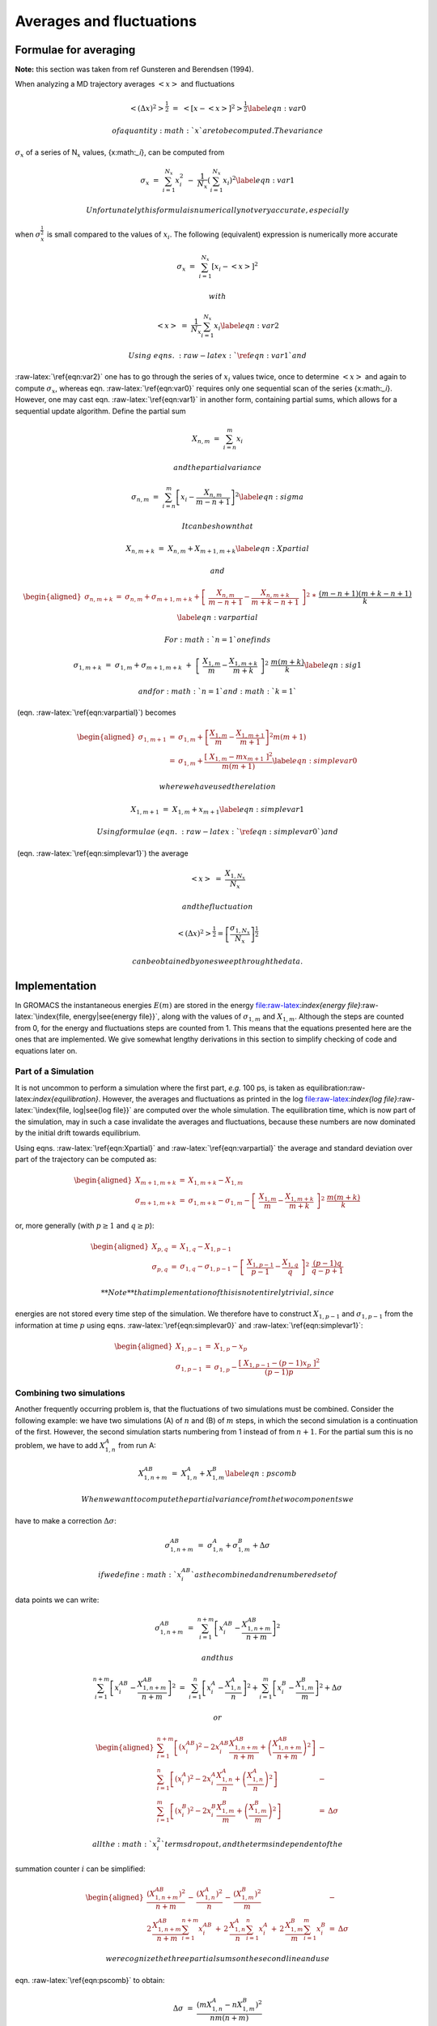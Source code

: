 Averages and fluctuations
=========================

Formulae for averaging
----------------------

**Note:** this section was taken from ref Gunsteren and Berendsen
(1994).

When analyzing a MD trajectory averages :math:`\left<x\right>` and
fluctuations

.. math::

   \left<(\Delta x)^2\right>^{{\frac{1}{2}}} ~=~ \left<[x-\left<x\right>]^2\right>^{{\frac{1}{2}}}
   \label{eqn:var0}

 of a quantity :math:`x` are to be computed. The variance
:math:`\sigma_x` of a series of N\ :math:`_x` values, {x:math:`_i`}, can
be computed from

.. math::

   \sigma_x~=~ \sum_{i=1}^{N_x} x_i^2 ~-~  \frac{1}{N_x}\left(\sum_{i=1}^{N_x}x_i\right)^2
   \label{eqn:var1}

 Unfortunately this formula is numerically not very accurate, especially
when :math:`\sigma_x^{{\frac{1}{2}}}` is small compared to the values of
:math:`x_i`. The following (equivalent) expression is numerically more
accurate

.. math:: \sigma_x ~=~ \sum_{i=1}^{N_x} [x_i  - \left<x\right>]^2

 with

.. math::

   \left<x\right> ~=~ \frac{1}{N_x} \sum_{i=1}^{N_x} x_i
   \label{eqn:var2}

 Using  eqns. :raw-latex:`\ref{eqn:var1}` and
:raw-latex:`\ref{eqn:var2}` one has to go through the series of
:math:`x_i` values twice, once to determine :math:`\left<x\right>` and
again to compute :math:`\sigma_x`, whereas
eqn. :raw-latex:`\ref{eqn:var0}` requires only one sequential scan of
the series {x:math:`_i`}. However, one may cast
eqn. :raw-latex:`\ref{eqn:var1}` in another form, containing partial
sums, which allows for a sequential update algorithm. Define the partial
sum

.. math:: X_{n,m} ~=~ \sum_{i=n}^{m} x_i

 and the partial variance

.. math::

   \sigma_{n,m} ~=~ \sum_{i=n}^{m}  \left[x_i - \frac{X_{n,m}}{m-n+1}\right]^2  
   \label{eqn:sigma}

 It can be shown that

.. math::

   X_{n,m+k} ~=~  X_{n,m} + X_{m+1,m+k}         
   \label{eqn:Xpartial}

 and

.. math::

   \begin{aligned}
   \sigma_{n,m+k} &=& \sigma_{n,m} + \sigma_{m+1,m+k} + \left[~\frac {X_{n,m}}{m-n+1} - \frac{X_{n,m+k}}{m+k-n+1}~\right]^2~* \nonumber\\
      && ~\frac{(m-n+1)(m+k-n+1)}{k}
   \label{eqn:varpartial}\end{aligned}

 For :math:`n=1` one finds

.. math::

   \sigma_{1,m+k} ~=~ \sigma_{1,m} + \sigma_{m+1,m+k}~+~
     \left[~\frac{X_{1,m}}{m} - \frac{X_{1,m+k}}{m+k}~\right]^2~ \frac{m(m+k)}{k}
   \label{eqn:sig1}

 and for :math:`n=1` and :math:`k=1`
 (eqn. :raw-latex:`\ref{eqn:varpartial}`) becomes

.. math::

   \begin{aligned}
   \sigma_{1,m+1}  &=& \sigma_{1,m} + 
                           \left[\frac{X_{1,m}}{m} - \frac{X_{1,m+1}}{m+1}\right]^2 m(m+1)\\
                   &=& \sigma_{1,m} + 
                           \frac {[~X_{1,m} - m x_{m+1}~]^2}{m(m+1)}
   \label{eqn:simplevar0}\end{aligned}

 where we have used the relation

.. math::

   X_{1,m+1} ~=~  X_{1,m} + x_{m+1}                       
   \label{eqn:simplevar1}

 Using formulae (eqn. :raw-latex:`\ref{eqn:simplevar0}`) and
 (eqn. :raw-latex:`\ref{eqn:simplevar1}`) the average

.. math:: \left<x\right> ~=~ \frac{X_{1,N_x}}{N_x}

 and the fluctuation

.. math:: \left<(\Delta x)^2\right>^{{\frac{1}{2}}} = \left[\frac {\sigma_{1,N_x}}{N_x}\right]^{{\frac{1}{2}}}

 can be obtained by one sweep through the data.

Implementation
--------------

In GROMACS the instantaneous energies :math:`E(m)` are stored in the
energy
file:raw-latex:`\index{energy file}`:raw-latex:`\index{file, energy|see{energy file}}`,
along with the values of :math:`\sigma_{1,m}` and :math:`X_{1,m}`.
Although the steps are counted from 0, for the energy and fluctuations
steps are counted from 1. This means that the equations presented here
are the ones that are implemented. We give somewhat lengthy derivations
in this section to simplify checking of code and equations later on.

Part of a Simulation
~~~~~~~~~~~~~~~~~~~~

It is not uncommon to perform a simulation where the first part, *e.g.*
100 ps, is taken as equilibration:raw-latex:`\index{equilibration}`.
However, the averages and fluctuations as printed in the log
file:raw-latex:`\index{log file}`:raw-latex:`\index{file, log|see{log file}}`
are computed over the whole simulation. The equilibration time, which is
now part of the simulation, may in such a case invalidate the averages
and fluctuations, because these numbers are now dominated by the initial
drift towards equilibrium.

Using eqns. :raw-latex:`\ref{eqn:Xpartial}` and
:raw-latex:`\ref{eqn:varpartial}` the average and standard deviation
over part of the trajectory can be computed as:

.. math::

   \begin{aligned}
   X_{m+1,m+k}     &=& X_{1,m+k} - X_{1,m}                 \\
   \sigma_{m+1,m+k} &=& \sigma_{1,m+k}-\sigma_{1,m} - \left[~\frac{X_{1,m}}{m} - \frac{X_{1,m+k}}{m+k}~\right]^{2}~ \frac{m(m+k)}{k}\end{aligned}

or, more generally (with :math:`p \geq 1` and :math:`q \geq p`):

.. math::

   \begin{aligned}
   X_{p,q}         &=&     X_{1,q} - X_{1,p-1}     \\
   \sigma_{p,q}    &=&     \sigma_{1,q}-\sigma_{1,p-1} - \left[~\frac{X_{1,p-1}}{p-1} - \frac{X_{1,q}}{q}~\right]^{2}~ \frac{(p-1)q}{q-p+1}\end{aligned}

 **Note** that implementation of this is not entirely trivial, since
energies are not stored every time step of the simulation. We therefore
have to construct :math:`X_{1,p-1}` and :math:`\sigma_{1,p-1}` from the
information at time :math:`p` using
eqns. :raw-latex:`\ref{eqn:simplevar0}` and
:raw-latex:`\ref{eqn:simplevar1}`:

.. math::

   \begin{aligned}
   X_{1,p-1}       &=&     X_{1,p} - x_p   \\
   \sigma_{1,p-1}  &=&     \sigma_{1,p} -  \frac {[~X_{1,p-1} - (p-1) x_{p}~]^2}{(p-1)p}\end{aligned}

Combining two simulations
~~~~~~~~~~~~~~~~~~~~~~~~~

Another frequently occurring problem is, that the fluctuations of two
simulations must be combined. Consider the following example: we have
two simulations (A) of :math:`n` and (B) of :math:`m` steps, in which
the second simulation is a continuation of the first. However, the
second simulation starts numbering from 1 instead of from :math:`n+1`.
For the partial sum this is no problem, we have to add :math:`X_{1,n}^A`
from run A:

.. math::

   X_{1,n+m}^{AB} ~=~ X_{1,n}^A + X_{1,m}^B
   \label{eqn:pscomb}

 When we want to compute the partial variance from the two components we
have to make a correction :math:`\Delta\sigma`:

.. math:: \sigma_{1,n+m}^{AB} ~=~ \sigma_{1,n}^A + \sigma_{1,m}^B +\Delta\sigma

 if we define :math:`x_i^{AB}` as the combined and renumbered set of
data points we can write:

.. math:: \sigma_{1,n+m}^{AB} ~=~ \sum_{i=1}^{n+m}  \left[x_i^{AB} - \frac{X_{1,n+m}^{AB}}{n+m}\right]^2

 and thus

.. math::

   \sum_{i=1}^{n+m}  \left[x_i^{AB} - \frac{X_{1,n+m}^{AB}}{n+m}\right]^2  ~=~
   \sum_{i=1}^{n}  \left[x_i^{A} - \frac{X_{1,n}^{A}}{n}\right]^2  +
   \sum_{i=1}^{m}  \left[x_i^{B} - \frac{X_{1,m}^{B}}{m}\right]^2  +\Delta\sigma

 or

.. math::

   \begin{aligned}
   \sum_{i=1}^{n+m}  \left[(x_i^{AB})^2 - 2 x_i^{AB}\frac{X^{AB}_{1,n+m}}{n+m} + \left(\frac{X^{AB}_{1,n+m}}{n+m}\right)^2  \right] &-& \nonumber \\
   \sum_{i=1}^{n}  \left[(x_i^{A})^2 - 2 x_i^{A}\frac{X^A_{1,n}}{n} + \left(\frac{X^A_{1,n}}{n}\right)^2  \right] &-& \nonumber \\
   \sum_{i=1}^{m}  \left[(x_i^{B})^2 - 2 x_i^{B}\frac{X^B_{1,m}}{m} + \left(\frac{X^B_{1,m}}{m}\right)^2  \right] &=& \Delta\sigma\end{aligned}

 all the :math:`x_i^2` terms drop out, and the terms independent of the
summation counter :math:`i` can be simplified:

.. math::

   \begin{aligned}
   \frac{\left(X^{AB}_{1,n+m}\right)^2}{n+m} \,-\, 
   \frac{\left(X^A_{1,n}\right)^2}{n} \,-\, 
   \frac{\left(X^B_{1,m}\right)^2}{m} &-& \nonumber \\
   2\,\frac{X^{AB}_{1,n+m}}{n+m}\sum_{i=1}^{n+m}x_i^{AB} \,+\,
   2\,\frac{X^{A}_{1,n}}{n}\sum_{i=1}^{n}x_i^{A} \,+\,
   2\,\frac{X^{B}_{1,m}}{m}\sum_{i=1}^{m}x_i^{B} &=& \Delta\sigma\end{aligned}

 we recognize the three partial sums on the second line and use
eqn. :raw-latex:`\ref{eqn:pscomb}` to obtain:

.. math:: \Delta\sigma ~=~ \frac{\left(mX^A_{1,n} - nX^B_{1,m}\right)^2}{nm(n+m)}

 if we check this by inserting :math:`m=1` we get back
eqn. :raw-latex:`\ref{eqn:simplevar0}`

Summing energy terms
~~~~~~~~~~~~~~~~~~~~

The :raw-latex:`\tt`gmx energy:raw-latex:`\index{gmx energy}` program
can also sum energy terms into one, *e.g.* potential + kinetic = total.
For the partial averages this is again easy if we have :math:`S` energy
components :math:`s`:

.. math::

   X_{m,n}^S ~=~ \sum_{i=m}^n \sum_{s=1}^S x_i^s ~=~ \sum_{s=1}^S \sum_{i=m}^n x_i^s ~=~ \sum_{s=1}^S X_{m,n}^s
   \label{eqn:sumterms}

 For the fluctuations it is less trivial again, considering for example
that the fluctuation in potential and kinetic energy should cancel.
Nevertheless we can try the same approach as before by writing:

.. math:: \sigma_{m,n}^S ~=~ \sum_{s=1}^S \sigma_{m,n}^s + \Delta\sigma

 if we fill in eqn. :raw-latex:`\ref{eqn:sigma}`:

.. math::

   \sum_{i=m}^n \left[\left(\sum_{s=1}^S x_i^s\right) - \frac{X_{m,n}^S}{m-n+1}\right]^2 ~=~
   \sum_{s=1}^S \sum_{i=m}^n \left[\left(x_i^s\right) - \frac{X_{m,n}^s}{m-n+1}\right]^2 + \Delta\sigma
   \label{eqn:sigmaterms}

 which we can expand to:

.. math::

   \begin{aligned}
   &~&\sum_{i=m}^n \left[\sum_{s=1}^S (x_i^s)^2 + \left(\frac{X_{m,n}^S}{m-n+1}\right)^2 -2\left(\frac{X_{m,n}^S}{m-n+1}\sum_{s=1}^S x_i^s + \sum_{s=1}^S \sum_{s'=s+1}^S x_i^s x_i^{s'} \right)\right]    \nonumber \\
   &-&\sum_{s=1}^S \sum_{i=m}^n \left[(x_i^s)^2 - 2\,\frac{X_{m,n}^s}{m-n+1}\,x_i^s + \left(\frac{X_{m,n}^s}{m-n+1}\right)^2\right] ~=~\Delta\sigma \end{aligned}

 the terms with :math:`(x_i^s)^2` cancel, so that we can simplify to:

.. math::

   \begin{aligned}
   &~&\frac{\left(X_{m,n}^S\right)^2}{m-n+1} -2 \frac{X_{m,n}^S}{m-n+1}\sum_{i=m}^n\sum_{s=1}^S x_i^s -2\sum_{i=m}^n\sum_{s=1}^S \sum_{s'=s+1}^S x_i^s x_i^{s'}\, -        \nonumber \\
   &~&\sum_{s=1}^S \sum_{i=m}^n \left[- 2\,\frac{X_{m,n}^s}{m-n+1}\,x_i^s + \left(\frac{X_{m,n}^s}{m-n+1}\right)^2\right] ~=~\Delta\sigma \end{aligned}

 or

.. math:: -\frac{\left(X_{m,n}^S\right)^2}{m-n+1}  -2\sum_{i=m}^n\sum_{s=1}^S \sum_{s'=s+1}^S x_i^s x_i^{s'}\, +  \sum_{s=1}^S \frac{\left(X_{m,n}^s\right)^2}{m-n+1}  ~=~\Delta\sigma

 If we now expand the first term using
eqn. :raw-latex:`\ref{eqn:sumterms}` we obtain:

.. math:: -\frac{\left(\sum_{s=1}^SX_{m,n}^s\right)^2}{m-n+1}  -2\sum_{i=m}^n\sum_{s=1}^S \sum_{s'=s+1}^S x_i^s x_i^{s'}\, +      \sum_{s=1}^S \frac{\left(X_{m,n}^s\right)^2}{m-n+1}  ~=~\Delta\sigma

 which we can reformulate to:

.. math:: -2\left[\sum_{s=1}^S \sum_{s'=s+1}^S X_{m,n}^s X_{m,n}^{s'}\,+\sum_{i=m}^n\sum_{s=1}^S \sum_{s'=s+1}^S x_i^s x_i^{s'}\right] ~=~\Delta\sigma

 or

.. math:: -2\left[\sum_{s=1}^S X_{m,n}^s \sum_{s'=s+1}^S X_{m,n}^{s'}\,+\,\sum_{s=1}^S \sum_{i=m}^nx_i^s \sum_{s'=s+1}^S x_i^{s'}\right] ~=~\Delta\sigma

 which gives

.. math:: -2\sum_{s=1}^S \left[X_{m,n}^s \sum_{s'=s+1}^S \sum_{i=m}^n x_i^{s'}\,+\,\sum_{i=m}^n x_i^s \sum_{s'=s+1}^S x_i^{s'}\right] ~=~\Delta\sigma

 Since we need all data points :math:`i` to evaluate this, in general
this is not possible. We can then make an estimate of
:math:`\sigma_{m,n}^S` using only the data points that are available
using the left hand side of eqn. :raw-latex:`\ref{eqn:sigmaterms}`.
While the average can be computed using all time steps in the
simulation, the accuracy of the fluctuations is thus limited by the
frequency with which energies are saved. Since this can be easily done
with a program such as xmgr:raw-latex:`\index{xmgr}` this is not
built-in in GROMACS.


